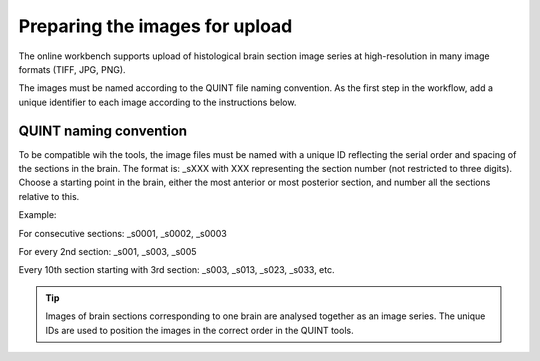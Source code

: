 **Preparing the images for upload**
===================================

The online workbench supports upload of histological brain section image series at high-resolution in many image formats (TIFF, JPG, PNG). 

The images must be named according to the QUINT file naming convention. As the first step in the workflow, add a unique identifier to each image according to the instructions below.   

**QUINT naming convention**
-------------------------------

To be compatible wih the tools, the image files must be named with a unique ID reflecting the serial order and spacing of the sections in the brain. The format is: _sXXX with XXX representing the section number (not restricted to three digits). Choose a starting point in the brain, either the most anterior or most posterior section, and number all the sections relative to this. 

Example:

For consecutive sections: _s0001, _s0002, _s0003

For every 2nd section: _s001, _s003, _s005

Every 10th section starting with 3rd section: _s003, _s013, _s023, _s033, etc. 

.. image:: images/NamingConvention.PNG

.. tip::

   Images of brain sections corresponding to one brain are analysed together as an image series. The unique IDs are used to position the images in the correct order in the QUINT tools.  


